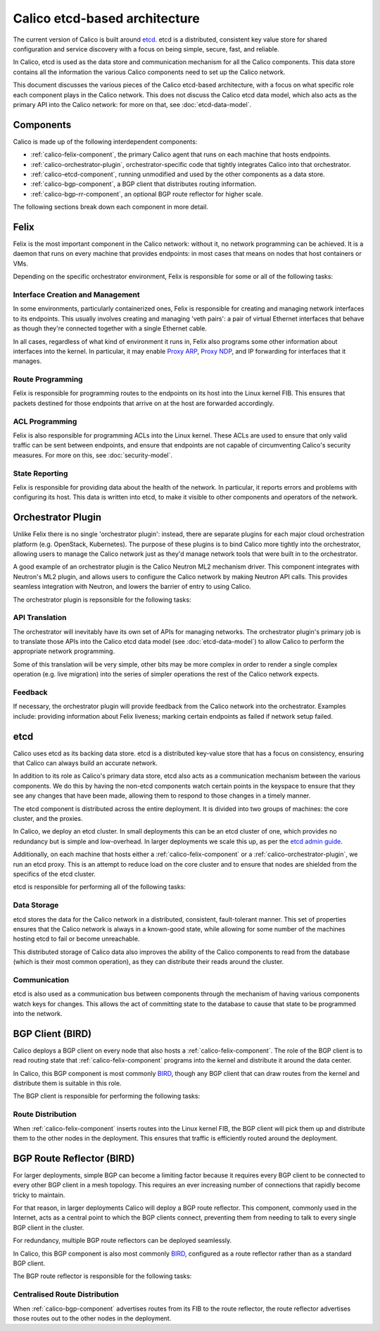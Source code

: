Calico etcd-based architecture
==============================

The current version of Calico is built around `etcd`_. etcd is a distributed,
consistent key value store for shared configuration and service discovery with
a focus on being simple, secure, fast, and reliable.

In Calico, etcd is used as the data store and communication mechanism for all
the Calico components. This data store contains all the information the various
Calico components need to set up the Calico network.

This document discusses the various pieces of the Calico etcd-based
architecture, with a focus on what specific role each component plays in the
Calico network. This does not discuss the Calico etcd data model, which also
acts as the primary API into the Calico network: for more on that, see
:doc:`etcd-data-model`.

.. _etcd: https://github.com/coreos/etcd

Components
----------

Calico is made up of the following interdependent components:

- :ref:`calico-felix-component`, the primary Calico agent that runs on each
  machine that hosts endpoints.
- :ref:`calico-orchestrator-plugin`, orchestrator-specific code that tightly
  integrates Calico into that orchestrator.
- :ref:`calico-etcd-component`, running unmodified and used by the other
  components as a data store.
- :ref:`calico-bgp-component`, a BGP client that distributes routing
  information.
- :ref:`calico-bgp-rr-component`, an optional BGP route reflector for higher
  scale.

The following sections break down each component in more detail.


.. _calico-felix-component:

Felix
-----

Felix is the most important component in the Calico network: without it, no
network programming can be achieved. It is a daemon that runs on every machine
that provides endpoints: in most cases that means on nodes that host containers
or VMs.

Depending on the specific orchestrator environment, Felix is responsible for
some or all of the following tasks:

Interface Creation and Management
~~~~~~~~~~~~~~~~~~~~~~~~~~~~~~~~~

In some environments, particularly containerized ones, Felix is responsible
for creating and managing network interfaces to its endpoints. This usually
involves creating and managing 'veth pairs': a pair of virtual Ethernet
interfaces that behave as though they're connected together with a single
Ethernet cable.

In all cases, regardless of what kind of environment it runs in, Felix also
programs some other information about interfaces into the kernel. In
particular, it may enable `Proxy ARP`_, `Proxy NDP`_, and IP forwarding for
interfaces that it manages.

.. _Proxy ARP: http://en.wikipedia.org/wiki/Proxy_ARP
.. _Proxy NDP: http://en.wikipedia.org/wiki/Neighbor_Discovery_Protocol

Route Programming
~~~~~~~~~~~~~~~~~

Felix is responsible for programming routes to the endpoints on its host into
the Linux kernel FIB. This ensures that packets destined for those endpoints
that arrive on at the host are forwarded accordingly.

ACL Programming
~~~~~~~~~~~~~~~

Felix is also responsible for programming ACLs into the Linux kernel. These
ACLs are used to ensure that only valid traffic can be sent between
endpoints, and ensure that endpoints are not capable of circumventing
Calico's security measures. For more on this, see :doc:`security-model`.

State Reporting
~~~~~~~~~~~~~~~

Felix is responsible for providing data about the health of the network. In
particular, it reports errors and problems with configuring its host. This data
is written into etcd, to make it visible to other components and operators of
the network.


.. _calico-orchestrator-plugin:

Orchestrator Plugin
-------------------

Unlike Felix there is no single 'orchestrator plugin': instead, there are
separate plugins for each major cloud orchestration platform (e.g. OpenStack,
Kubernetes). The purpose of these plugins is to bind Calico more tightly into
the orchestrator, allowing users to manage the Calico network just as they'd
manage network tools that were built in to the orchestrator.

A good example of an orchestrator plugin is the Calico Neutron ML2 mechanism
driver. This component integrates with Neutron's ML2 plugin, and allows users
to configure the Calico network by making Neutron API calls. This provides
seamless integration with Neutron, and lowers the barrier of entry to using
Calico.

The orchestrator plugin is repsonsible for the following tasks:

API Translation
~~~~~~~~~~~~~~~

The orchestrator will inevitably have its own set of APIs for managing
networks. The orchestrator plugin's primary job is to translate those APIs into
the Calico etcd data model (see :doc:`etcd-data-model`) to allow Calico to
perform the appropriate network programming.

Some of this translation will be very simple, other bits may be more complex in
order to render a single complex operation (e.g. live migration) into the
series of simpler operations the rest of the Calico network expects.

Feedback
~~~~~~~~

If necessary, the orchestrator plugin will provide feedback from the Calico
network into the orchestrator. Examples include: providing information about
Felix liveness; marking certain endpoints as failed if network setup failed.


.. _calico-etcd-component:

etcd
----

Calico uses etcd as its backing data store. etcd is a distributed key-value
store that has a focus on consistency, ensuring that Calico can always build an
accurate network.

In addition to its role as Calico's primary data store, etcd also acts as a
communication mechanism between the various components. We do this by having
the non-etcd components watch certain points in the keyspace to ensure that
they see any changes that have been made, allowing them to respond to those
changes in a timely manner.

The etcd component is distributed across the entire deployment. It is divided
into two groups of machines: the core cluster, and the proxies.

In Calico, we deploy an etcd cluster. In small deployments this can be an etcd
cluster of one, which provides no redundancy but is simple and low-overhead.
In larger deployments we scale this up, as per the `etcd admin guide`_.

Additionally, on each machine that hosts either a
:ref:`calico-felix-component` or a :ref:`calico-orchestrator-plugin`, we run
an etcd proxy. This is an attempt to reduce load on the core cluster and to
ensure that nodes are shielded from the specifics of the etcd cluster.

etcd is responsible for performing all of the following tasks:

.. _etcd admin guide: https://github.com/coreos/etcd/blob/master/Documentation/admin_guide.md#optimal-cluster-size

Data Storage
~~~~~~~~~~~~

etcd stores the data for the Calico network in a distributed, consistent,
fault-tolerant manner. This set of properties ensures that the Calico network
is always in a known-good state, while allowing for some number of the machines
hosting etcd to fail or become unreachable.

This distributed storage of Calico data also improves the ability of the Calico
components to read from the database (which is their most common operation), as
they can distribute their reads around the cluster.

Communication
~~~~~~~~~~~~~

etcd is also used as a communication bus between components through the
mechanism of having various components watch keys for changes. This allows the
act of committing state to the database to cause that state to be programmed
into the network.


.. _calico-bgp-component:

BGP Client (BIRD)
-----------------

Calico deploys a BGP client on every node that also hosts a
:ref:`calico-felix-component`. The role of the BGP client is to read routing
state that :ref:`calico-felix-component` programs into the kernel and
distribute it around the data center.

In Calico, this BGP component is most commonly `BIRD`_, though any BGP client
that can draw routes from the kernel and distribute them is suitable in this
role.

The BGP client is responsible for performing the following tasks:

.. _BIRD: http://bird.network.cz/

Route Distribution
~~~~~~~~~~~~~~~~~~

When :ref:`calico-felix-component` inserts routes into the Linux kernel FIB,
the BGP client will pick them up and distribute them to the other nodes in the
deployment. This ensures that traffic is efficiently routed around the
deployment.


.. _calico-bgp-rr-component:

BGP Route Reflector (BIRD)
--------------------------

For larger deployments, simple BGP can become a limiting factor because it
requires every BGP client to be connected to every other BGP client in a mesh
topology. This requires an ever increasing number of connections that rapidly
become tricky to maintain.

For that reason, in larger deployments Calico will deploy a BGP route
reflector. This component, commonly used in the Internet, acts as a central
point to which the BGP clients connect, preventing them from needing to talk to
every single BGP client in the cluster.

For redundancy, multiple BGP route reflectors can be deployed seamlessly.

In Calico, this BGP component is also most commonly `BIRD`_, configured as a
route reflector rather than as a standard BGP client.

The BGP route reflector is responsible for the following tasks:

Centralised Route Distribution
~~~~~~~~~~~~~~~~~~~~~~~~~~~~~~

When :ref:`calico-bgp-component` advertises routes from its FIB to the route
reflector, the route reflector advertises those routes out to the other nodes
in the deployment.
